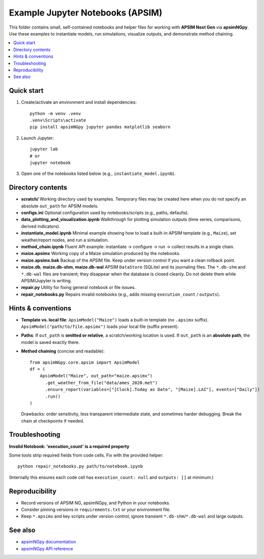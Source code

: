 ===============================
Example Jupyter Notebooks (APSIM)
===============================

This folder contains small, self-contained notebooks and helper files for
working with **APSIM Next Gen** via **apsimNGpy**. Use these examples to
instantiate models, run simulations, visualize outputs, and demonstrate
method chaining.

.. contents::
   :local:
   :depth: 2

Quick start
-----------

1. Create/activate an environment and install dependencies::

     python -m venv .venv
     .venv\Scripts\activate
     pip install apsimNGpy jupyter pandas matplotlib seaborn

2. Launch Jupyter::

     jupyter lab
     # or
     jupyter notebook

3. Open one of the notebooks listed below (e.g., ``instantiate_model.ipynb``).

Directory contents
------------------

- **scratch/**
  Working directory used by examples. Temporary files may be created here
  when you do not specify an absolute ``out_path`` for APSIM models.

- **configs.ini**
  Optional configuration used by notebooks/scripts (e.g., paths, defaults).

- **data_plotting_and_visualization.ipynb**
  Walkthrough for plotting simulation outputs (time series, comparisons,
  derived indicators).

- **instantiate_model.ipynb**
  Minimal example showing how to load a built-in APSIM template
  (e.g., ``Maize``), set weather/report nodes, and run a simulation.

- **method_chain.ipynb**
  Fluent API example: instantiate → configure → run → collect results in a
  single chain.

- **maize.apsimx**
  Working copy of a Maize simulation produced by the notebooks.

- **maize.apsimx.bak**
  Backup of the APSIM file. Keep under version control if you want a clean
  rollback point.

- **maize.db**, **maize.db-shm**, **maize.db-wal**
  APSIM ``DataStore`` (SQLite) and its journaling files. The ``*.db-shm`` and
  ``*.db-wal`` files are transient; they disappear when the database is closed
  cleanly. Do not delete them while APSIM/Jupyter is writing.

- **repair.py**
  Utility for fixing general notebook or file issues.

- **repair_notebooks.py**
  Repairs invalid notebooks (e.g., adds missing ``execution_count`` / ``outputs``).

Hints & conventions
-------------------

- **Template vs. local file**:
  ``ApsimModel("Maize")`` loads a built-in template (no ``.apsimx`` suffix).
  ``ApsimModel("path/to/file.apsimx")`` loads your local file (suffix present).

- **Paths**:
  If ``out_path`` is **omitted or relative**, a scratch/working location is used.
  If ``out_path`` is an **absolute path**, the model is saved exactly there.

- **Method chaining** (concise and readable)::

     from apsimNGpy.core.apsim import ApsimModel
     df = (
         ApsimModel("Maize", out_path="maize.apsimx")
           .get_weather_from_file("data/ames_2020.met")
           .ensure_report(variables=["[Clock].Today as Date", "[Maize].LAI"], events=["Daily"])
           .run()
     )

  Drawbacks: order sensitivity, less transparent intermediate state, and
  sometimes harder debugging. Break the chain at checkpoints if needed.

Troubleshooting
---------------

**Invalid Notebook: 'execution_count' is a required property**

Some tools strip required fields from code cells. Fix with the provided helper::

  python repair_notebooks.py path/to/notebook.ipynb

(Internally this ensures each code cell has ``execution_count: null`` and
``outputs: []`` at minimum.)

Reproducibility
---------------

- Record versions of APSIM NG, apsimNGpy, and Python in your notebooks.
- Consider pinning versions in ``requirements.txt`` or your environment file.
- Keep ``*.apsimx`` and key scripts under version control; ignore transient
  ``*.db-shm``/``*.db-wal`` and large outputs.

See also
--------

- `apsimNGpy documentation <https://magala-richard.github.io/apsimNGpy-documentations/index.html>`_
- `apsimNGpy API reference <https://magala-richard.github.io/apsimNGpy-documentations/api.html>`_
